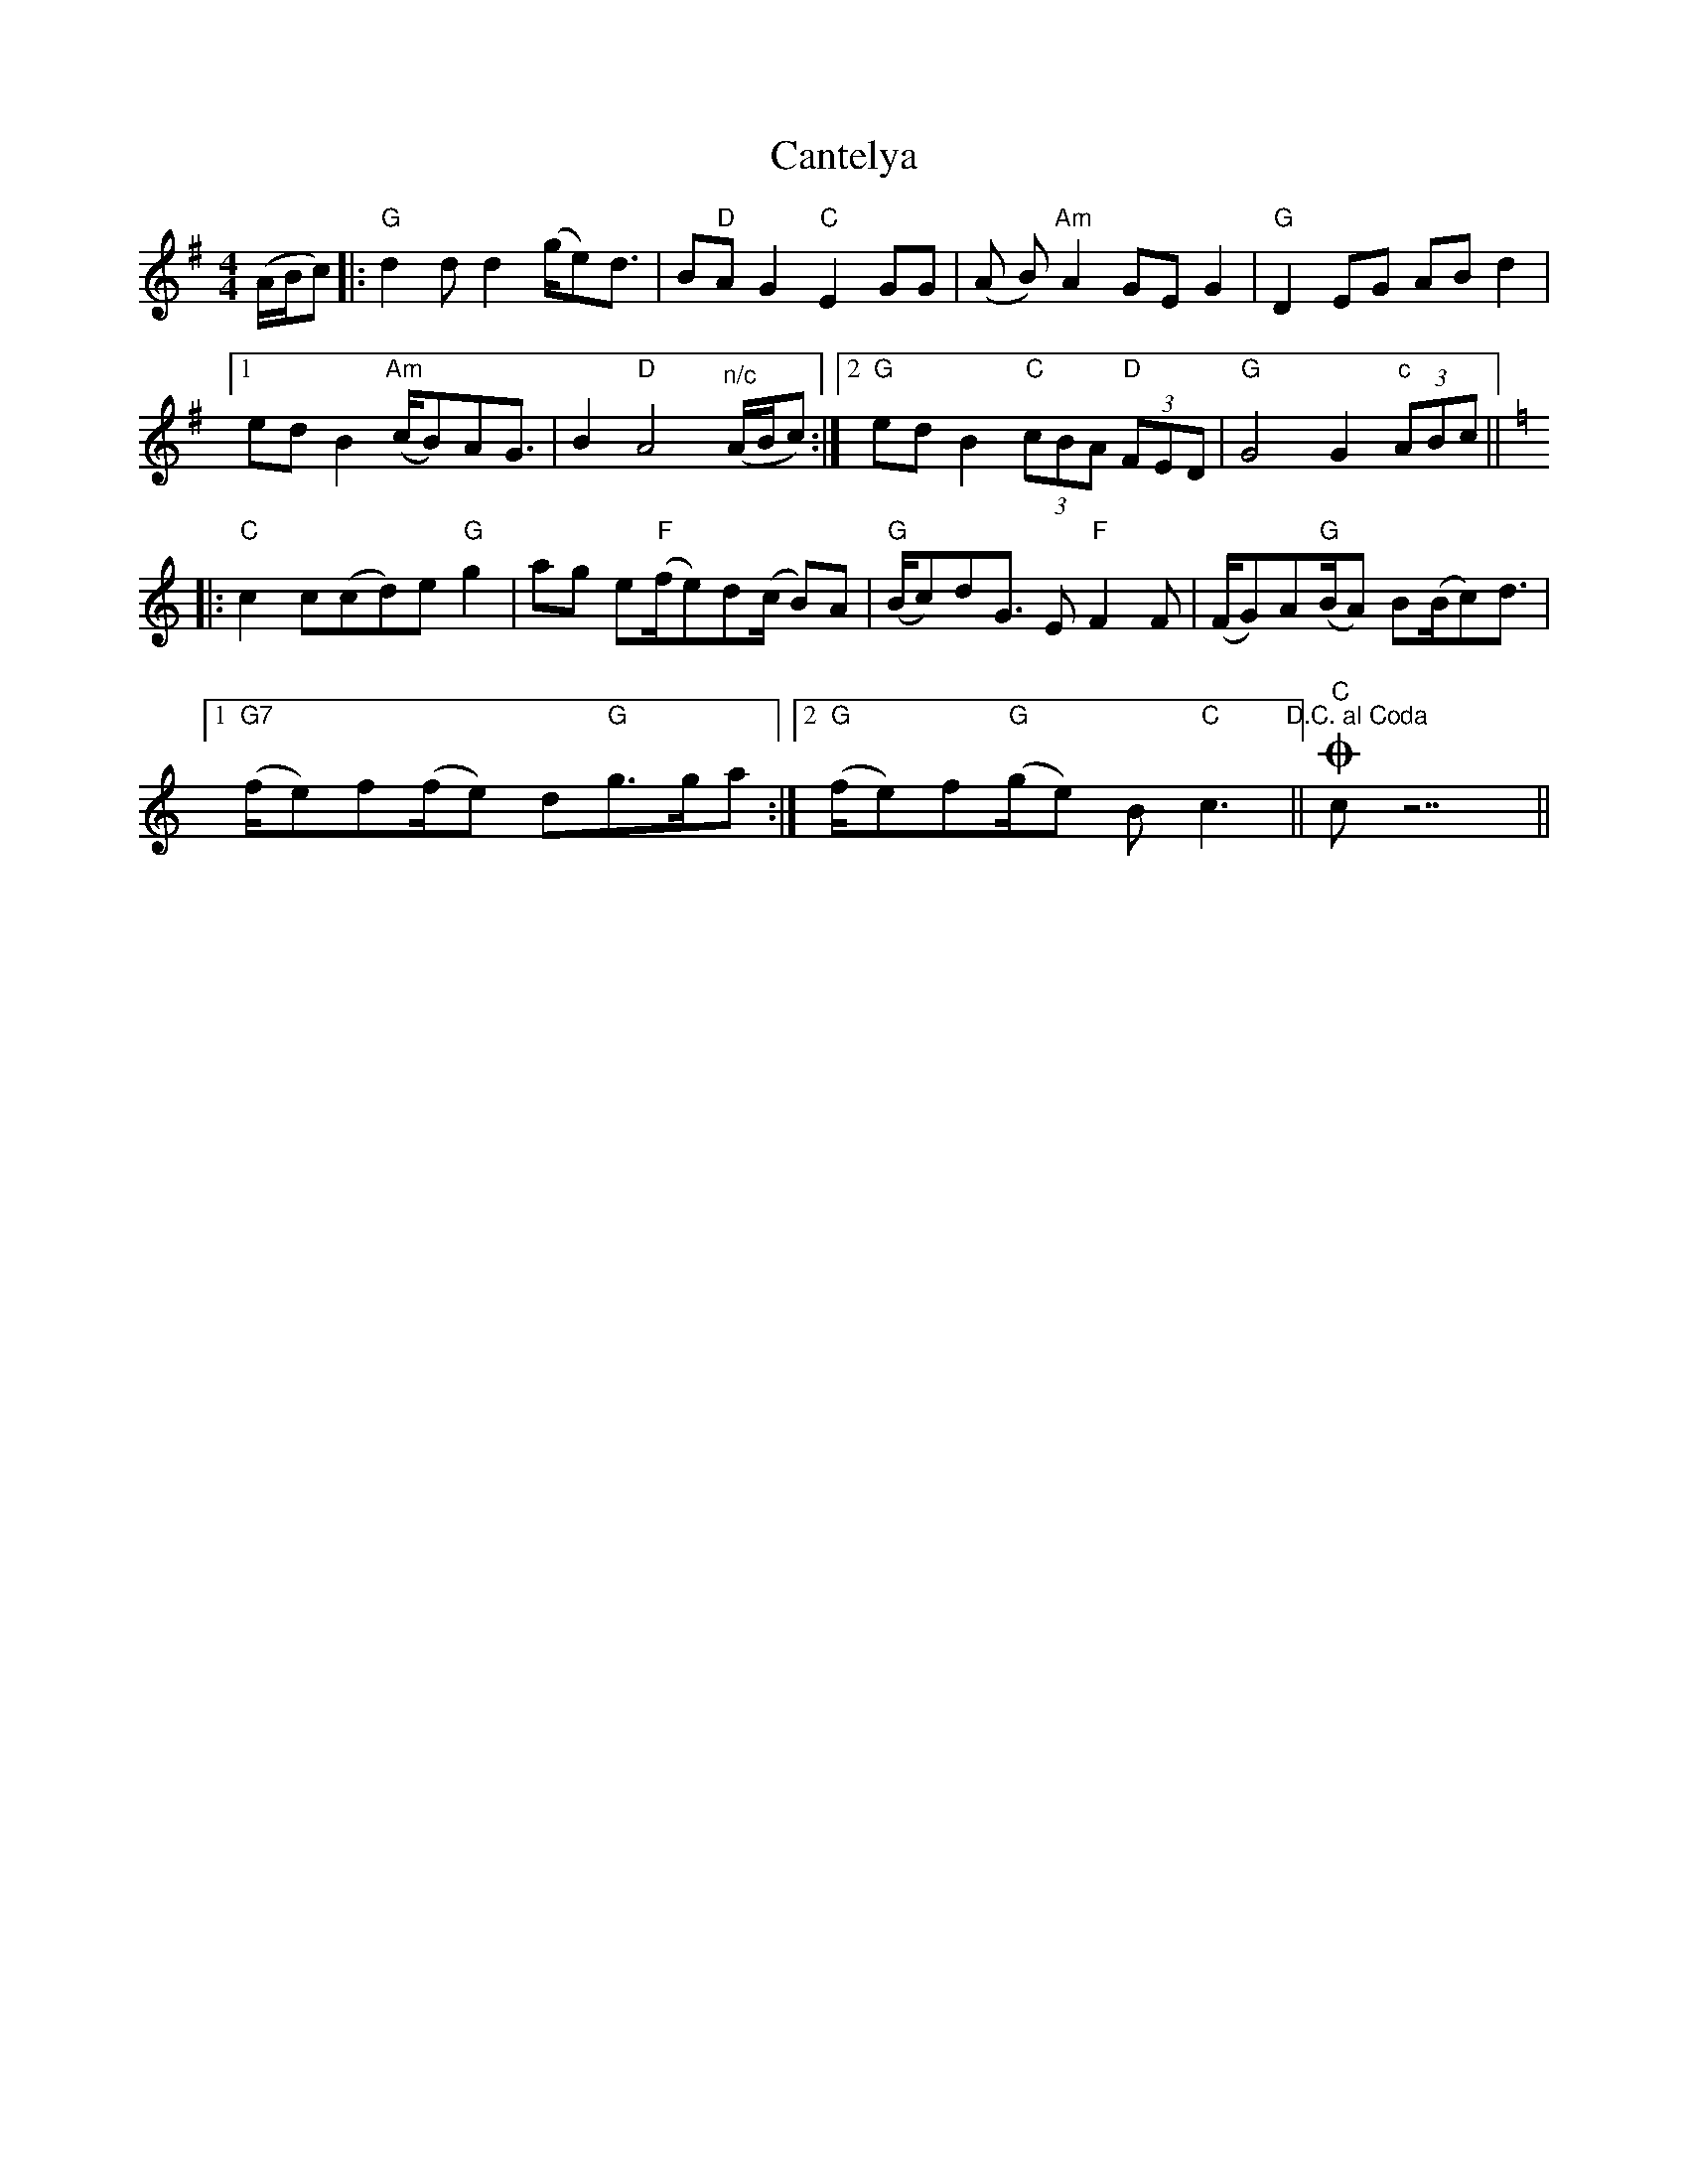 X: 6011
T: Cantelya
R: hornpipe
M: 4/4
K: Gmajor
(A/B/c)|:"G"d2 d d2 (g/e)d3/2|B"D"A G2 "C"E2 GG|(A B) "Am"A2 GE G2|"G"D2 EG ABd2|
[1 ed B2 "Am"(c/B)AG3/2|B2 "D"A4 "^n/c"(A/B/c):|2 "G"ed B2 "C"(3cBA "D"(3FED|"G"G4 G2 "c"(3ABc||
[K:C]|:"C"c2 c(cd)e "G"g2|ag e"F"(f/e)d(c/ B)A|"G"(B/c)dG3/2 E "F"F2 F|(F/G)A"G"(B/A) B(B/c)d3/2|
[1 "G7"(f/e)f(f/e) d"G"g>ga:|2 "G"(f/e)f"G"(g/e) B "C"c3 "^D.C. al Coda"||O "C"c z7||

